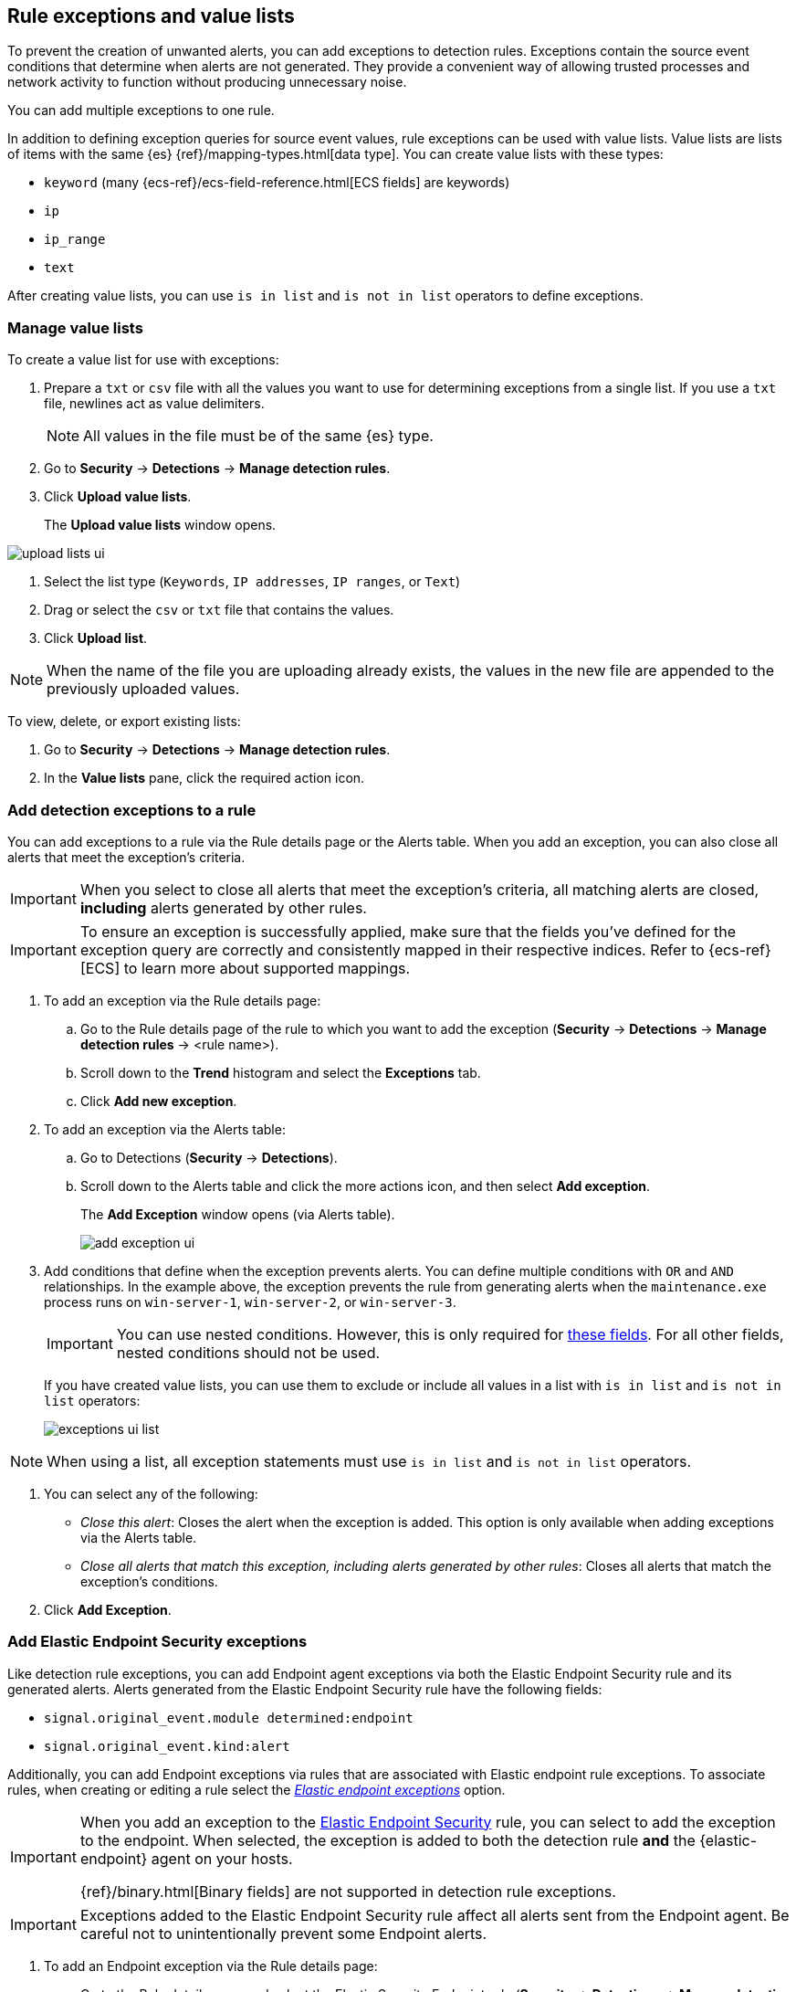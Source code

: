 [[detections-ui-exceptions]]
[role="xpack"]
== Rule exceptions and value lists

To prevent the creation of unwanted alerts, you can add exceptions to detection
rules. Exceptions contain the source event conditions that determine when
alerts are not generated. They provide a convenient way of allowing trusted
processes and network activity to function without producing unnecessary noise.

You can add multiple exceptions to one rule.

In addition to defining exception queries for source event values, rule
exceptions can be used with value lists. Value lists are lists of items with
the same {es} {ref}/mapping-types.html[data type]. You can create value lists
with these types:

* `keyword` (many {ecs-ref}/ecs-field-reference.html[ECS fields] are keywords)
* `ip`
* `ip_range`
* `text`

After creating value lists, you can use `is in list` and `is not in list`
operators to define exceptions.

[float]
=== Manage value lists

To create a value list for use with exceptions:

. Prepare a `txt` or `csv` file with all the values you want to use for
determining exceptions from a single list. If you use a `txt` file, newlines
act as value delimiters.
+
NOTE: All values in the file must be of the same {es} type.

. Go to *Security* -> *Detections* -> *Manage detection rules*.
. Click *Upload value lists*.
+
The *Upload value lists* window opens.

[role="screenshot"]
image::images/upload-lists-ui.png[]

. Select the list type (`Keywords`, `IP addresses`, `IP ranges`, or
`Text`)
. Drag or select the `csv` or `txt` file that contains the values.
. Click *Upload list*.

NOTE: When the name of the file you are uploading already exists, the values in
the new file are appended to the previously uploaded values.

To view, delete, or export existing lists:

. Go to *Security* -> *Detections* -> *Manage detection rules*.
. In the *Value lists* pane, click the required action icon.

[float]
[[detection-rule-exceptions]]
=== Add detection exceptions to a rule

You can add exceptions to a rule via the Rule details page or the Alerts table.
When you add an exception, you can also close all alerts that meet the
exception's criteria.

IMPORTANT: When you select to close all alerts that meet the exception's
criteria, all matching alerts are closed, *including* alerts generated by other
rules.

IMPORTANT: To ensure an exception is successfully applied, make sure that the
fields you've defined for the exception query are correctly and consistently
mapped in their respective indices. Refer to {ecs-ref}[ECS] to learn more about
supported mappings.

. To add an exception via the Rule details page:
.. Go to the Rule details page of the rule to which you want to add the
exception (*Security* -> *Detections* -> *Manage detection rules* ->
<rule name>).
.. Scroll down to the *Trend* histogram and select the *Exceptions* tab.
.. Click *Add new exception*.
. To add an exception via the Alerts table:
.. Go to Detections (*Security* -> *Detections*).
.. Scroll down to the Alerts table and click the more actions icon, and then
select *Add exception*.
+
The *Add Exception* window opens (via Alerts table).
+
[role="screenshot"]
image::images/add-exception-ui.png[]

. Add conditions that define when the exception prevents alerts. You can define
multiple conditions with `OR` and `AND` relationships. In the example above,
the exception prevents the rule from generating alerts when the
`maintenance.exe` process runs on `win-server-1`, `win-server-2`, or
`win-server-3`.
+
[IMPORTANT]
============
You can use nested conditions. However, this is only required for
<<nested-field-list, these fields>>. For all other fields, nested conditions
should not be used. 
============
+
If you have created value lists, you can use them to exclude or include all
values in a list with `is in list` and `is not in list` operators:
+
[role="screenshot"]
image::images/exceptions-ui-list.png[]

NOTE: When using a list, all exception statements must use `is in list` and
`is not in list` operators.

. You can select any of the following:

* _Close this alert_: Closes the alert when the exception is added. This option
is only available when adding exceptions via the Alerts table.
* _Close all alerts that match this exception, including alerts generated by other rules_:
Closes all alerts that match the exception's conditions.

. Click *Add Exception*.

[float]
[[endpoint-rule-exceptions]]
=== Add Elastic Endpoint Security exceptions

Like detection rule exceptions, you can add Endpoint agent exceptions via both
the Elastic Endpoint Security rule and its generated alerts. Alerts generated
from the Elastic Endpoint Security rule have the following fields:

* `signal.original_event.module determined:endpoint`
* `signal.original_event.kind:alert`

Additionally, you can add Endpoint exceptions via rules that are associated
with Elastic endpoint rule exceptions. To associate rules, when creating or
editing a rule select the
<<rule-ui-advanced-params, _Elastic endpoint exceptions_>> option.

[IMPORTANT]
=====
When you add an exception to the
<<endpoint-rule-exceptions, Elastic Endpoint Security>> rule, you can select to
add the exception to the endpoint. When selected, the exception is added to
both the detection rule *and* the {elastic-endpoint} agent on your hosts.

{ref}/binary.html[Binary fields] are not supported in detection rule exceptions.
=====

[IMPORTANT]
=============
Exceptions added to the Elastic Endpoint Security rule affect all alerts sent
from the Endpoint agent. Be careful not to unintentionally prevent some Endpoint
alerts.
=============

. To add an Endpoint exception via the Rule details page:
.. Go to the Rule details page and select the Elastic Security Endpoint rule
(*Security* -> *Detections* -> *Manage detection rules* ->
*Elastic Endpoint Security*).
.. Scroll down to the *Trend* histogram and select the *Exceptions* tab.
.. Click *Add Endpoint exception*.
. To add an exception via the Alerts table:
.. Go to Detections (*Security* -> *Detections*).
.. Scroll down to the Alerts table and, from an Elastic Security Endpoint
alert, click the more actions icon, and then select *Add Endpoint exception*.
+
The *Add Endpoint Exception* window opens (via Alerts table).
+
[role="screenshot"]
image::images/endpoint-add-exp.png[]

. If required, modify the conditions.
+
NOTE: <<ex-nested-conditions>> describes when nested conditions are required.

. You can select any of the following:

* _Close this alert_: Closes the alert when the exception is added. This option
is only available when adding exceptions via the Alerts table.
* _Close all alerts that match this exception, including alerts generated by other rules_:
Closes all alerts that match the exception's conditions. 

. Click *Add Exception*.
+
An exception is created for both the detection rule *and* the Elastic Endpoint
agent.

[float]
[[ex-nested-conditions]]
=== Exceptions with nested conditions

Some Endpoint objects contain nested fields, and the only way to ensure you are
excluding the correct fields is with nested conditions. One example is the
`process.Ext` object:

[source, json]
--------------------------------------------------
{
  "ancestry": [],
  "code_signature": {
    "trusted": true,
    "subject_name": "LFC",
    "exists": true,
    "status": "trusted"
  },
  "user": "WDAGUtilityAccount",
  "token": {
    "elevation": true,
    "integrity_level_name": "high",
    "domain": "27FB305D-3838-4",
    "user": "WDAGUtilityAccount",
    "elevation_type": "default",
    "sid": "S-1-5-21-2047949552-857980807-821054962-504"
  }
}
--------------------------------------------------


TIP: `code_signature.subject_name` refers to the process signature not the
process name.

[[nested-field-list]]
Only these objects require nested conditions to ensure the exception functions
correctly:

* `Endpoint.policy.applied.artifacts.global.identifiers`
* `Endpoint.policy.applied.artifacts.user.identifiers`
* `Target.dll.Ext.code_signature`
* `Target.process.Ext.code_signature`
* `Target.process.Ext.token.privileges`
* `Target.process.parent.Ext.code_signature`
* `Target.process.thread.Ext.token.privileges`
* `dll.Ext.code_signature`
* `file.Ext.code_signature`
* `file.Ext.macro.errors`
* `file.Ext.macro.stream`
* `process.Ext.code_signature`
* `process.Ext.token.privileges`
* `process.parent.Ext.code_signature`
* `process.thread.Ext.token.privileges`


[discrete]
==== Nested condition example

Creates an exception that excludes all LFC-signed trusted processes: 

[role="screenshot"]
image::images/nested-exp.png[]
